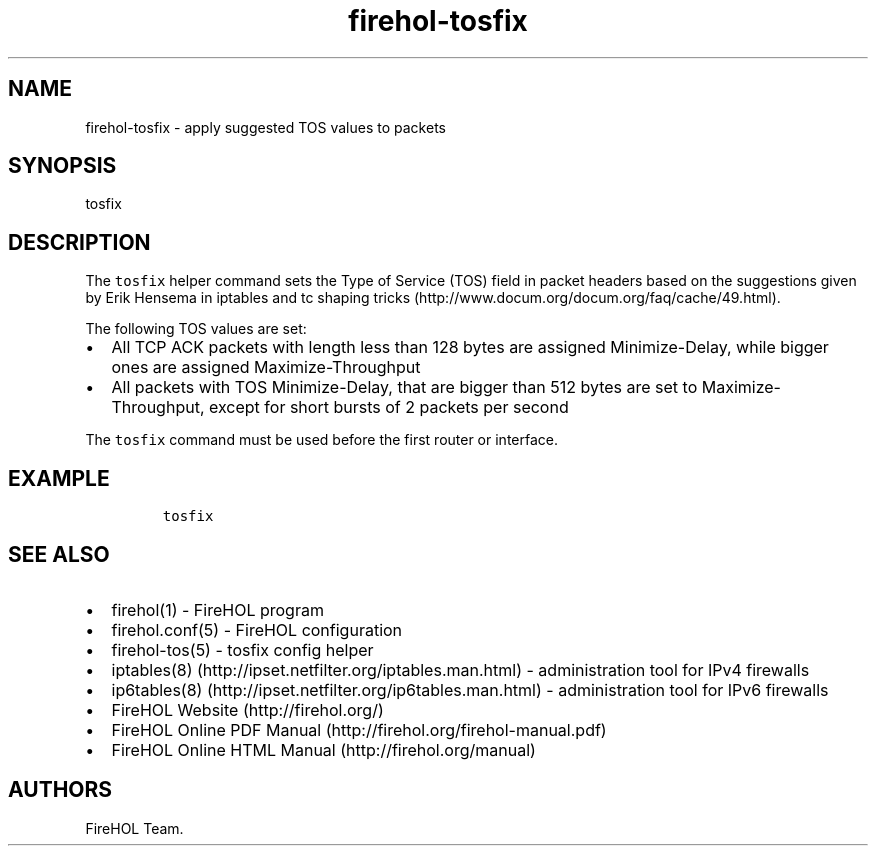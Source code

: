.TH firehol-tosfix 5 "Built 24 Oct 2014" "FireHOL Reference" "2.0.0"
.nh
.SH NAME
.PP
firehol-tosfix - apply suggested TOS values to packets
.SH SYNOPSIS
.PP
tosfix
.SH DESCRIPTION
.PP
The \f[C]tosfix\f[] helper command sets the Type of Service (TOS) field
in packet headers based on the suggestions given by Erik Hensema in
iptables and tc shaping
tricks (http://www.docum.org/docum.org/faq/cache/49.html).
.PP
The following TOS values are set:
.IP \[bu] 2
All TCP ACK packets with length less than 128 bytes are assigned
Minimize-Delay, while bigger ones are assigned Maximize-Throughput
.IP \[bu] 2
All packets with TOS Minimize-Delay, that are bigger than 512 bytes are
set to Maximize-Throughput, except for short bursts of 2 packets per
second
.PP
The \f[C]tosfix\f[] command must be used before the first router or
interface.
.SH EXAMPLE
.IP
.nf
\f[C]
tosfix
\f[]
.fi
.SH SEE ALSO
.IP \[bu] 2
firehol(1) - FireHOL program
.IP \[bu] 2
firehol.conf(5) - FireHOL configuration
.IP \[bu] 2
firehol-tos(5) - tosfix config helper
.IP \[bu] 2
iptables(8) (http://ipset.netfilter.org/iptables.man.html) -
administration tool for IPv4 firewalls
.IP \[bu] 2
ip6tables(8) (http://ipset.netfilter.org/ip6tables.man.html) -
administration tool for IPv6 firewalls
.IP \[bu] 2
FireHOL Website (http://firehol.org/)
.IP \[bu] 2
FireHOL Online PDF Manual (http://firehol.org/firehol-manual.pdf)
.IP \[bu] 2
FireHOL Online HTML Manual (http://firehol.org/manual)
.SH AUTHORS
FireHOL Team.
